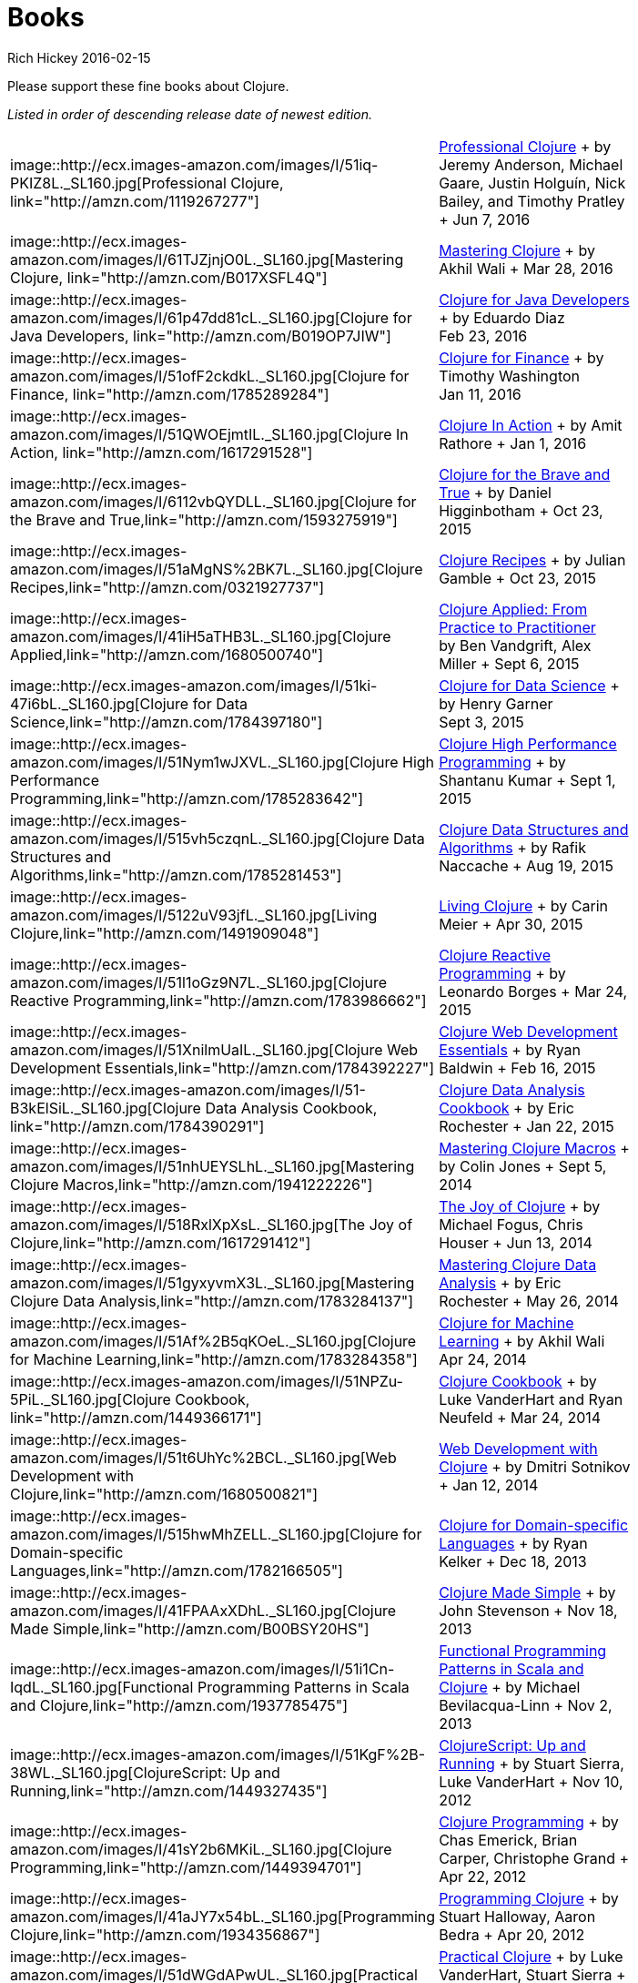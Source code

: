 = Books
Rich Hickey 2016-02-15
:type: community
:toc: macro
:icons: font

Please support these fine books about Clojure.

_Listed in order of descending release date of newest edition._

[width="80", cols="<.^30a,.^70"]
|===

|
image::http://ecx.images-amazon.com/images/I/51iq-PKIZ8L._SL160.jpg[Professional
Clojure, link="http://amzn.com/1119267277"] |
http://amzn.com/1119267277[Professional Clojure] + by Jeremy Anderson,
Michael Gaare, Justin Holguín, Nick Bailey, and Timothy Pratley + Jun 7,
2016

|
image::http://ecx.images-amazon.com/images/I/61TJZjnjO0L._SL160.jpg[Mastering
Clojure, link="http://amzn.com/B017XSFL4Q"] |
http://amzn.com/B017XSFL4Q[Mastering Clojure] + by Akhil Wali + Mar 28, 2016

|
image::http://ecx.images-amazon.com/images/I/61p47dd81cL._SL160.jpg[Clojure
for Java Developers, link="http://amzn.com/B019OP7JIW"] |
http://amzn.com/B019OP7JIW[Clojure for Java Developers] + by Eduardo Diaz +
Feb 23, 2016

|
image::http://ecx.images-amazon.com/images/I/51ofF2ckdkL._SL160.jpg[Clojure
for Finance, link="http://amzn.com/1785289284"] |
http://amzn.com/1785289284[Clojure for Finance] + by Timothy Washington +
Jan 11, 2016

|
image::http://ecx.images-amazon.com/images/I/51QWOEjmtIL._SL160.jpg[Clojure
In Action, link="http://amzn.com/1617291528"] |
http://amzn.com/1617291528[Clojure In Action] + by Amit Rathore + Jan 1,
2016

|
image::http://ecx.images-amazon.com/images/I/6112vbQYDLL._SL160.jpg[Clojure
for the Brave and True,link="http://amzn.com/1593275919"] |
http://amzn.com/1593275919[Clojure for the Brave and True] + by Daniel
Higginbotham + Oct 23, 2015

|
image::http://ecx.images-amazon.com/images/I/51aMgNS%2BK7L._SL160.jpg[Clojure
Recipes,link="http://amzn.com/0321927737"] |
http://amzn.com/0321927737[Clojure Recipes] + by Julian Gamble + Oct 23,
2015

|
image::http://ecx.images-amazon.com/images/I/41iH5aTHB3L._SL160.jpg[Clojure
Applied,link="http://amzn.com/1680500740"] |
http://amzn.com/1680500740[Clojure Applied: From Practice to Practitioner] +
by Ben Vandgrift, Alex Miller + Sept 6, 2015

|
image::http://ecx.images-amazon.com/images/I/51ki-47i6bL._SL160.jpg[Clojure
for Data Science,link="http://amzn.com/1784397180"] |
http://amzn.com/1784397180[Clojure for Data Science] + by Henry Garner +
Sept 3, 2015

|
image::http://ecx.images-amazon.com/images/I/51Nym1wJXVL._SL160.jpg[Clojure
High Performance Programming,link="http://amzn.com/1785283642"] |
http://amzn.com/1785283642[Clojure High Performance Programming] + by
Shantanu Kumar + Sept 1, 2015

|
image::http://ecx.images-amazon.com/images/I/515vh5czqnL._SL160.jpg[Clojure
Data Structures and Algorithms,link="http://amzn.com/1785281453"] |
http://amzn.com/1785281453[Clojure Data Structures and Algorithms] + by
Rafik Naccache + Aug 19, 2015

| image::http://ecx.images-amazon.com/images/I/5122uV93jfL._SL160.jpg[Living
Clojure,link="http://amzn.com/1491909048"] |
http://amzn.com/1491909048[Living Clojure] + by Carin Meier + Apr 30, 2015

|
image::http://ecx.images-amazon.com/images/I/51l1oGz9N7L._SL160.jpg[Clojure
Reactive Programming,link="http://amzn.com/1783986662"] |
http://amzn.com/1783986662[Clojure Reactive Programming] + by Leonardo
Borges + Mar 24, 2015

|
image::http://ecx.images-amazon.com/images/I/51XnilmUaIL._SL160.jpg[Clojure
Web Development Essentials,link="http://amzn.com/1784392227"] |
http://amzn.com/1784392227[Clojure Web Development Essentials] + by Ryan
Baldwin + Feb 16, 2015

|
image::http://ecx.images-amazon.com/images/I/51-B3kElSiL._SL160.jpg[Clojure
Data Analysis Cookbook, link="http://amzn.com/1784390291"] |
http://amzn.com/1784390291[Clojure Data Analysis Cookbook] + by Eric
Rochester + Jan 22, 2015

|
image::http://ecx.images-amazon.com/images/I/51nhUEYSLhL._SL160.jpg[Mastering
Clojure Macros,link="http://amzn.com/1941222226"] |
http://amzn.com/1941222226[Mastering Clojure Macros] + by Colin Jones + Sept
5, 2014

| image::http://ecx.images-amazon.com/images/I/518RxlXpXsL._SL160.jpg[The
Joy of Clojure,link="http://amzn.com/1617291412"] |
http://amzn.com/1617291412[The Joy of Clojure] + by Michael Fogus, Chris
Houser + Jun 13, 2014

|
image::http://ecx.images-amazon.com/images/I/51gyxyvmX3L._SL160.jpg[Mastering
Clojure Data Analysis,link="http://amzn.com/1783284137"] |
http://amzn.com/1783284137[Mastering Clojure Data Analysis] + by Eric
Rochester + May 26, 2014

|
image::http://ecx.images-amazon.com/images/I/51Af%2B5qKOeL._SL160.jpg[Clojure
for Machine Learning,link="http://amzn.com/1783284358"] |
http://amzn.com/1783284358[Clojure for Machine Learning] + by Akhil Wali +
Apr 24, 2014

|
image::http://ecx.images-amazon.com/images/I/51NPZu-5PiL._SL160.jpg[Clojure
Cookbook, link="http://amzn.com/1449366171"] |
http://amzn.com/1449366171[Clojure Cookbook] + by Luke VanderHart and Ryan
Neufeld + Mar 24, 2014

| image::http://ecx.images-amazon.com/images/I/51t6UhYc%2BCL._SL160.jpg[Web
Development with Clojure,link="http://amzn.com/1680500821"] |
http://amzn.com/1680500821[Web Development with Clojure] + by Dmitri
Sotnikov + Jan 12, 2014

|
image::http://ecx.images-amazon.com/images/I/515hwMhZELL._SL160.jpg[Clojure
for Domain-specific Languages,link="http://amzn.com/1782166505"] |
http://amzn.com/1782166505[Clojure for Domain-specific Languages] + by Ryan
Kelker + Dec 18, 2013

|
image::http://ecx.images-amazon.com/images/I/41FPAAxXDhL._SL160.jpg[Clojure
Made Simple,link="http://amzn.com/B00BSY20HS"] |
http://amzn.com/B00BSY20HS[Clojure Made Simple] + by John Stevenson + Nov
18, 2013

|
image::http://ecx.images-amazon.com/images/I/51i1Cn-IqdL._SL160.jpg[Functional
Programming Patterns in Scala and Clojure,link="http://amzn.com/1937785475"]
| http://amzn.com/1937785475[Functional Programming Patterns in Scala and
Clojure] + by Michael Bevilacqua-Linn + Nov 2, 2013

|
image::http://ecx.images-amazon.com/images/I/51KgF%2B-38WL._SL160.jpg[ClojureScript:
Up and Running,link="http://amzn.com/1449327435"] |
http://amzn.com/1449327435[ClojureScript: Up and Running] + by Stuart
Sierra, Luke VanderHart + Nov 10, 2012

|
image::http://ecx.images-amazon.com/images/I/41sY2b6MKiL._SL160.jpg[Clojure
Programming,link="http://amzn.com/1449394701"] |
http://amzn.com/1449394701[Clojure Programming] + by Chas Emerick, Brian
Carper, Christophe Grand + Apr 22, 2012

|
image::http://ecx.images-amazon.com/images/I/41aJY7x54bL._SL160.jpg[Programming
Clojure,link="http://amzn.com/1934356867"] |
http://amzn.com/1934356867[Programming Clojure] + by Stuart Halloway, Aaron
Bedra + Apr 20, 2012

|
image::http://ecx.images-amazon.com/images/I/51dWGdAPwUL._SL160.jpg[Practical
Clojure, link="http://amzn.com/1430272317"] |
http://amzn.com/1430272317[Practical Clojure] + by Luke VanderHart, Stuart
Sierra + Jun 1, 2010

|===


